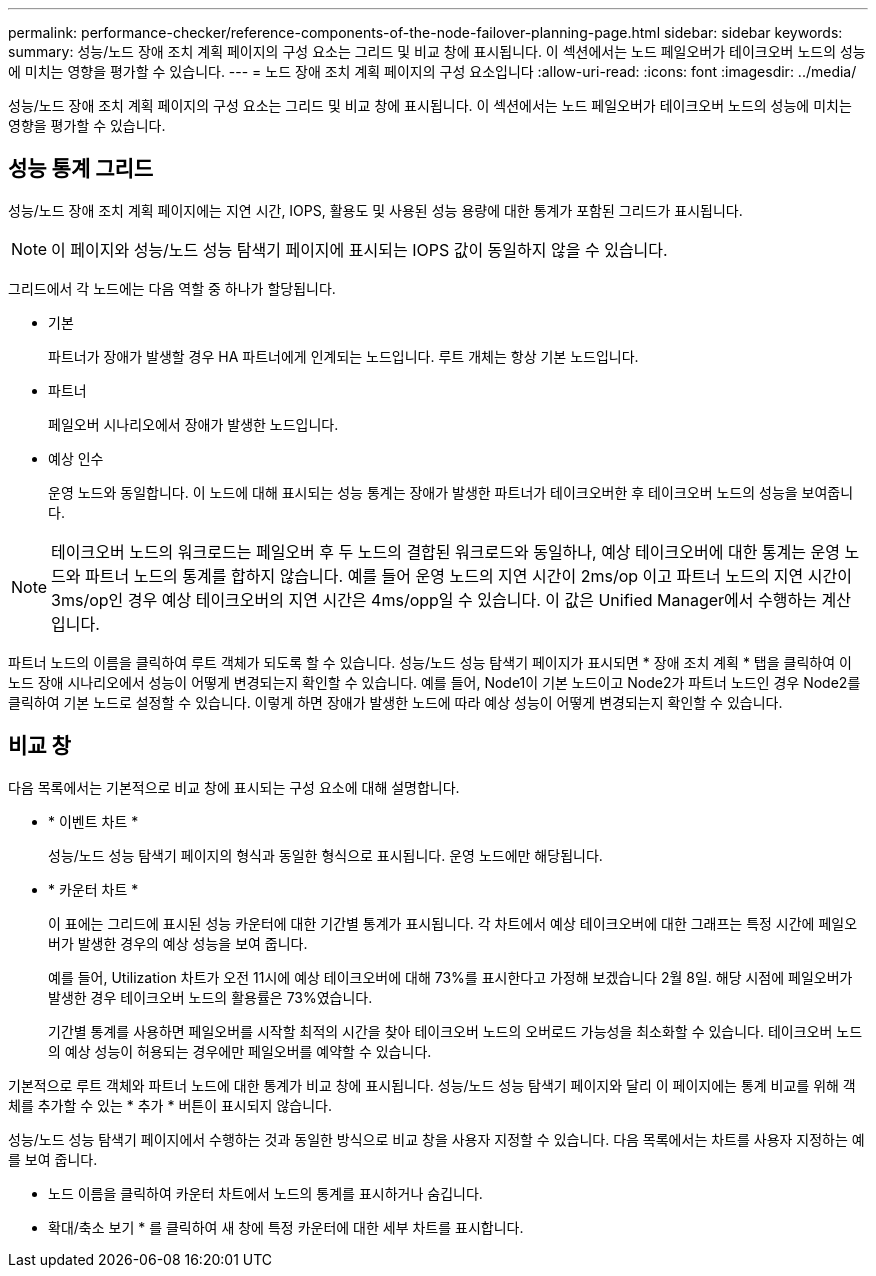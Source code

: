 ---
permalink: performance-checker/reference-components-of-the-node-failover-planning-page.html 
sidebar: sidebar 
keywords:  
summary: 성능/노드 장애 조치 계획 페이지의 구성 요소는 그리드 및 비교 창에 표시됩니다. 이 섹션에서는 노드 페일오버가 테이크오버 노드의 성능에 미치는 영향을 평가할 수 있습니다. 
---
= 노드 장애 조치 계획 페이지의 구성 요소입니다
:allow-uri-read: 
:icons: font
:imagesdir: ../media/


[role="lead"]
성능/노드 장애 조치 계획 페이지의 구성 요소는 그리드 및 비교 창에 표시됩니다. 이 섹션에서는 노드 페일오버가 테이크오버 노드의 성능에 미치는 영향을 평가할 수 있습니다.



== 성능 통계 그리드

성능/노드 장애 조치 계획 페이지에는 지연 시간, IOPS, 활용도 및 사용된 성능 용량에 대한 통계가 포함된 그리드가 표시됩니다.

[NOTE]
====
이 페이지와 성능/노드 성능 탐색기 페이지에 표시되는 IOPS 값이 동일하지 않을 수 있습니다.

====
그리드에서 각 노드에는 다음 역할 중 하나가 할당됩니다.

* 기본
+
파트너가 장애가 발생할 경우 HA 파트너에게 인계되는 노드입니다. 루트 개체는 항상 기본 노드입니다.

* 파트너
+
페일오버 시나리오에서 장애가 발생한 노드입니다.

* 예상 인수
+
운영 노드와 동일합니다. 이 노드에 대해 표시되는 성능 통계는 장애가 발생한 파트너가 테이크오버한 후 테이크오버 노드의 성능을 보여줍니다.



[NOTE]
====
테이크오버 노드의 워크로드는 페일오버 후 두 노드의 결합된 워크로드와 동일하나, 예상 테이크오버에 대한 통계는 운영 노드와 파트너 노드의 통계를 합하지 않습니다. 예를 들어 운영 노드의 지연 시간이 2ms/op 이고 파트너 노드의 지연 시간이 3ms/op인 경우 예상 테이크오버의 지연 시간은 4ms/opp일 수 있습니다. 이 값은 Unified Manager에서 수행하는 계산입니다.

====
파트너 노드의 이름을 클릭하여 루트 객체가 되도록 할 수 있습니다. 성능/노드 성능 탐색기 페이지가 표시되면 * 장애 조치 계획 * 탭을 클릭하여 이 노드 장애 시나리오에서 성능이 어떻게 변경되는지 확인할 수 있습니다. 예를 들어, Node1이 기본 노드이고 Node2가 파트너 노드인 경우 Node2를 클릭하여 기본 노드로 설정할 수 있습니다. 이렇게 하면 장애가 발생한 노드에 따라 예상 성능이 어떻게 변경되는지 확인할 수 있습니다.



== 비교 창

다음 목록에서는 기본적으로 비교 창에 표시되는 구성 요소에 대해 설명합니다.

* * 이벤트 차트 *
+
성능/노드 성능 탐색기 페이지의 형식과 동일한 형식으로 표시됩니다. 운영 노드에만 해당됩니다.

* * 카운터 차트 *
+
이 표에는 그리드에 표시된 성능 카운터에 대한 기간별 통계가 표시됩니다. 각 차트에서 예상 테이크오버에 대한 그래프는 특정 시간에 페일오버가 발생한 경우의 예상 성능을 보여 줍니다.

+
예를 들어, Utilization 차트가 오전 11시에 예상 테이크오버에 대해 73%를 표시한다고 가정해 보겠습니다 2월 8일. 해당 시점에 페일오버가 발생한 경우 테이크오버 노드의 활용률은 73%였습니다.

+
기간별 통계를 사용하면 페일오버를 시작할 최적의 시간을 찾아 테이크오버 노드의 오버로드 가능성을 최소화할 수 있습니다. 테이크오버 노드의 예상 성능이 허용되는 경우에만 페일오버를 예약할 수 있습니다.



기본적으로 루트 객체와 파트너 노드에 대한 통계가 비교 창에 표시됩니다. 성능/노드 성능 탐색기 페이지와 달리 이 페이지에는 통계 비교를 위해 객체를 추가할 수 있는 * 추가 * 버튼이 표시되지 않습니다.

성능/노드 성능 탐색기 페이지에서 수행하는 것과 동일한 방식으로 비교 창을 사용자 지정할 수 있습니다. 다음 목록에서는 차트를 사용자 지정하는 예를 보여 줍니다.

* 노드 이름을 클릭하여 카운터 차트에서 노드의 통계를 표시하거나 숨깁니다.
* 확대/축소 보기 * 를 클릭하여 새 창에 특정 카운터에 대한 세부 차트를 표시합니다.

